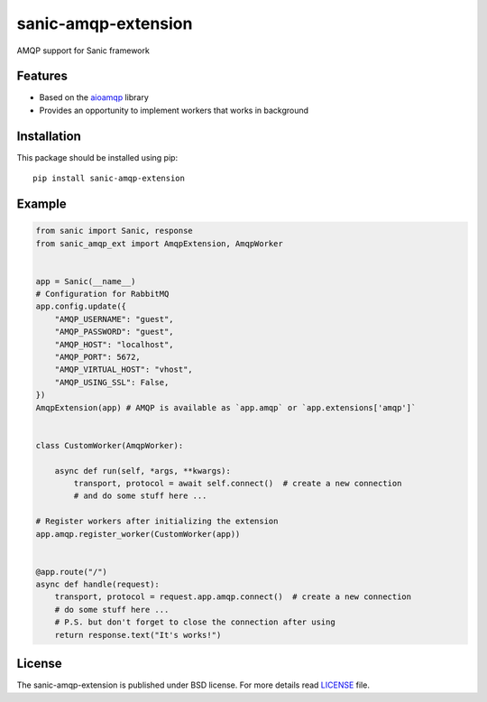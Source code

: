 sanic-amqp-extension
####################
AMQP support for Sanic framework

Features
========
- Based on the aioamqp_ library
- Provides an opportunity to implement workers that works in background

Installation
============
This package should be installed using pip: ::

    pip install sanic-amqp-extension

Example
=======
.. code-block:: python

    from sanic import Sanic, response
    from sanic_amqp_ext import AmqpExtension, AmqpWorker


    app = Sanic(__name__)
    # Configuration for RabbitMQ
    app.config.update({
        "AMQP_USERNAME": "guest",
        "AMQP_PASSWORD": "guest",
        "AMQP_HOST": "localhost",
        "AMQP_PORT": 5672,
        "AMQP_VIRTUAL_HOST": "vhost",
        "AMQP_USING_SSL": False,
    })
    AmqpExtension(app) # AMQP is available as `app.amqp` or `app.extensions['amqp']`


    class CustomWorker(AmqpWorker):

        async def run(self, *args, **kwargs):
            transport, protocol = await self.connect()  # create a new connection
            # and do some stuff here ...

    # Register workers after initializing the extension
    app.amqp.register_worker(CustomWorker(app))


    @app.route("/")
    async def handle(request):
        transport, protocol = request.app.amqp.connect()  # create a new connection
        # do some stuff here ...
        # P.S. but don't forget to close the connection after using
        return response.text("It's works!")

License
=======
The sanic-amqp-extension is published under BSD license. For more details read LICENSE_ file.

.. _links:
.. _aioamqp: http://aioamqp.readthedocs.io/
.. _LICENSE: https://github.com/Relrin/sanic-amqp-extension/blob/master/LICENSE

